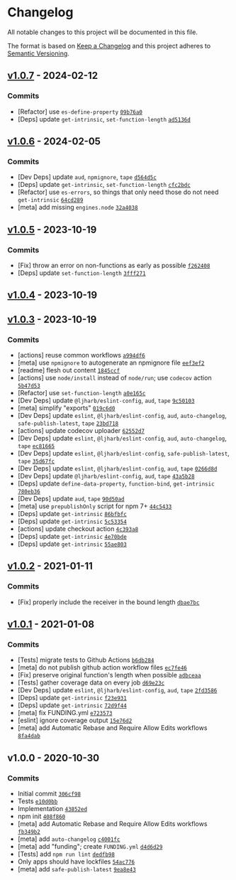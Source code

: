 * Changelog
:PROPERTIES:
:CUSTOM_ID: changelog
:END:
All notable changes to this project will be documented in this file.

The format is based on [[https://keepachangelog.com/en/1.0.0/][Keep a
Changelog]] and this project adheres to
[[https://semver.org/spec/v2.0.0.html][Semantic Versioning]].

** [[https://github.com/ljharb/call-bind/compare/v1.0.6...v1.0.7][v1.0.7]] - 2024-02-12
:PROPERTIES:
:CUSTOM_ID: v1.0.7---2024-02-12
:END:
*** Commits
:PROPERTIES:
:CUSTOM_ID: commits
:END:
- [Refactor] use =es-define-property=
  [[https://github.com/ljharb/call-bind/commit/09b76a01634440461d44a80c9924ec4b500f3b03][=09b76a0=]]
- [Deps] update =get-intrinsic=, =set-function-length=
  [[https://github.com/ljharb/call-bind/commit/ad5136ddda2a45c590959829ad3dce0c9f4e3590][=ad5136d=]]

** [[https://github.com/ljharb/call-bind/compare/v1.0.5...v1.0.6][v1.0.6]] - 2024-02-05
:PROPERTIES:
:CUSTOM_ID: v1.0.6---2024-02-05
:END:
*** Commits
:PROPERTIES:
:CUSTOM_ID: commits-1
:END:
- [Dev Deps] update =aud=, =npmignore=, =tape=
  [[https://github.com/ljharb/call-bind/commit/d564d5ce3e06a19df4d499c77f8d1a9da44e77aa][=d564d5c=]]
- [Deps] update =get-intrinsic=, =set-function-length=
  [[https://github.com/ljharb/call-bind/commit/cfc2bdca7b633df0e0e689e6b637f668f1c6792e][=cfc2bdc=]]
- [Refactor] use =es-errors=, so things that only need those do not need
  =get-intrinsic=
  [[https://github.com/ljharb/call-bind/commit/64cd289ae5862c250a4ca80aa8d461047c166af5][=64cd289=]]
- [meta] add missing =engines.node=
  [[https://github.com/ljharb/call-bind/commit/32a4038857b62179f7f9b7b3df2c5260036be582][=32a4038=]]

** [[https://github.com/ljharb/call-bind/compare/v1.0.4...v1.0.5][v1.0.5]] - 2023-10-19
:PROPERTIES:
:CUSTOM_ID: v1.0.5---2023-10-19
:END:
*** Commits
:PROPERTIES:
:CUSTOM_ID: commits-2
:END:
- [Fix] throw an error on non-functions as early as possible
  [[https://github.com/ljharb/call-bind/commit/f262408f822c840fbc268080f3ad7c429611066d][=f262408=]]
- [Deps] update =set-function-length=
  [[https://github.com/ljharb/call-bind/commit/3fff27145a1e3a76a5b74f1d7c3c43d0fa3b9871][=3fff271=]]

** [[https://github.com/ljharb/call-bind/compare/v1.0.3...v1.0.4][v1.0.4]] - 2023-10-19
:PROPERTIES:
:CUSTOM_ID: v1.0.4---2023-10-19
:END:
** [[https://github.com/ljharb/call-bind/compare/v1.0.2...v1.0.3][v1.0.3]] - 2023-10-19
:PROPERTIES:
:CUSTOM_ID: v1.0.3---2023-10-19
:END:
*** Commits
:PROPERTIES:
:CUSTOM_ID: commits-3
:END:
- [actions] reuse common workflows
  [[https://github.com/ljharb/call-bind/commit/a994df69f401f4bf735a4ccd77029b85d1549453][=a994df6=]]
- [meta] use =npmignore= to autogenerate an npmignore file
  [[https://github.com/ljharb/call-bind/commit/eef3ef21e1f002790837fedb8af2679c761fbdf5][=eef3ef2=]]
- [readme] flesh out content
  [[https://github.com/ljharb/call-bind/commit/1845ccfd9976a607884cfc7157c93192cc16cf22][=1845ccf=]]
- [actions] use =node/install= instead of =node/run=; use =codecov=
  action
  [[https://github.com/ljharb/call-bind/commit/5b47d53d2fd74af5ea0a44f1d51e503cd42f7a90][=5b47d53=]]
- [Refactor] use =set-function-length=
  [[https://github.com/ljharb/call-bind/commit/a0e165c5dc61db781cbc919b586b1c2b8da0b150][=a0e165c=]]
- [Dev Deps] update =@ljharb/eslint-config=, =aud=, =tape=
  [[https://github.com/ljharb/call-bind/commit/9c50103f44137279a817317cf6cc421a658f85b4][=9c50103=]]
- [meta] simplify "exports"
  [[https://github.com/ljharb/call-bind/commit/019c6d06b0e1246ceed8e579f57e44441cbbf6d9][=019c6d0=]]
- [Dev Deps] update =eslint=, =@ljharb/eslint-config=, =aud=,
  =auto-changelog=, =safe-publish-latest=, =tape=
  [[https://github.com/ljharb/call-bind/commit/23bd718a288d3b03042062b4ef5153b3cea83f11][=23bd718=]]
- [actions] update codecov uploader
  [[https://github.com/ljharb/call-bind/commit/62552d79cc79e05825e99aaba134ae5b37f33da5][=62552d7=]]
- [Dev Deps] update =eslint=, =@ljharb/eslint-config=, =aud=,
  =auto-changelog=, =tape=
  [[https://github.com/ljharb/call-bind/commit/ec81665b300f87eabff597afdc8b8092adfa7afd][=ec81665=]]
- [Dev Deps] update =eslint=, =@ljharb/eslint-config=,
  =safe-publish-latest=, =tape=
  [[https://github.com/ljharb/call-bind/commit/35d67fcea883e686650f736f61da5ddca2592de8][=35d67fc=]]
- [Dev Deps] update =eslint=, =@ljharb/eslint-config=, =aud=, =tape=
  [[https://github.com/ljharb/call-bind/commit/0266d8d2a45086a922db366d0c2932fa463662ff][=0266d8d=]]
- [Dev Deps] update =@ljharb/eslint-config=, =aud=, =tape=
  [[https://github.com/ljharb/call-bind/commit/43a5b28a444e710e1bbf92adb8afb5cf7523a223][=43a5b28=]]
- [Deps] update =define-data-property=, =function-bind=, =get-intrinsic=
  [[https://github.com/ljharb/call-bind/commit/780eb36552514f8cc99c70821ce698697c2726a5][=780eb36=]]
- [Dev Deps] update =aud=, =tape=
  [[https://github.com/ljharb/call-bind/commit/90d50ad03b061e0268b3380b0065fcaec183dc05][=90d50ad=]]
- [meta] use =prepublishOnly= script for npm 7+
  [[https://github.com/ljharb/call-bind/commit/44c5433b7980e02b4870007046407cf6fc543329][=44c5433=]]
- [Deps] update =get-intrinsic=
  [[https://github.com/ljharb/call-bind/commit/86bfbfcf34afdc6eabc93ce3d408548d0e27d958][=86bfbfc=]]
- [Deps] update =get-intrinsic=
  [[https://github.com/ljharb/call-bind/commit/5c5335489be0294c18cd7a8bb6e08226ee019ff5][=5c53354=]]
- [actions] update checkout action
  [[https://github.com/ljharb/call-bind/commit/4c393a8173b3c8e5b30d5b3297b3b94d48bf87f3][=4c393a8=]]
- [Deps] update =get-intrinsic=
  [[https://github.com/ljharb/call-bind/commit/4e70bdec0626acb11616d66250fc14565e716e91][=4e70bde=]]
- [Deps] update =get-intrinsic=
  [[https://github.com/ljharb/call-bind/commit/55ae803a920bd93c369cd798c20de31f91e9fc60][=55ae803=]]

** [[https://github.com/ljharb/call-bind/compare/v1.0.1...v1.0.2][v1.0.2]] - 2021-01-11
:PROPERTIES:
:CUSTOM_ID: v1.0.2---2021-01-11
:END:
*** Commits
:PROPERTIES:
:CUSTOM_ID: commits-4
:END:
- [Fix] properly include the receiver in the bound length
  [[https://github.com/ljharb/call-bind/commit/dbae7bc676c079a0d33c0a43e9ef92cb7b01345d][=dbae7bc=]]

** [[https://github.com/ljharb/call-bind/compare/v1.0.0...v1.0.1][v1.0.1]] - 2021-01-08
:PROPERTIES:
:CUSTOM_ID: v1.0.1---2021-01-08
:END:
*** Commits
:PROPERTIES:
:CUSTOM_ID: commits-5
:END:
- [Tests] migrate tests to Github Actions
  [[https://github.com/ljharb/call-bind/commit/b6db284c36f8ccd195b88a6764fe84b7223a0da1][=b6db284=]]
- [meta] do not publish github action workflow files
  [[https://github.com/ljharb/call-bind/commit/ec7fe46e60cfa4764ee943d2755f5e5a366e578e][=ec7fe46=]]
- [Fix] preserve original function's length when possible
  [[https://github.com/ljharb/call-bind/commit/adbceaa3cac4b41ea78bb19d7ccdbaaf7e0bdadb][=adbceaa=]]
- [Tests] gather coverage data on every job
  [[https://github.com/ljharb/call-bind/commit/d69e23cc65f101ba1d4c19bb07fa8eb0ec624be8][=d69e23c=]]
- [Dev Deps] update =eslint=, =@ljharb/eslint-config=, =aud=, =tape=
  [[https://github.com/ljharb/call-bind/commit/2fd3586c5d47b335364c14293114c6b625ae1f71][=2fd3586=]]
- [Deps] update =get-intrinsic=
  [[https://github.com/ljharb/call-bind/commit/f23e9318cc271c2add8bb38cfded85ee7baf8eee][=f23e931=]]
- [Deps] update =get-intrinsic=
  [[https://github.com/ljharb/call-bind/commit/72d9f44e184465ba8dd3fb48260bbcff234985f2][=72d9f44=]]
- [meta] fix FUNDING.yml
  [[https://github.com/ljharb/call-bind/commit/e723573438c5a68dcec31fb5d96ea6b7e4a93be8][=e723573=]]
- [eslint] ignore coverage output
  [[https://github.com/ljharb/call-bind/commit/15e76d28a5f43e504696401e5b31ebb78ee1b532][=15e76d2=]]
- [meta] add Automatic Rebase and Require Allow Edits workflows
  [[https://github.com/ljharb/call-bind/commit/8fa4dabb23ba3dd7bb92c9571c1241c08b56e4b6][=8fa4dab=]]

** v1.0.0 - 2020-10-30
:PROPERTIES:
:CUSTOM_ID: v1.0.0---2020-10-30
:END:
*** Commits
:PROPERTIES:
:CUSTOM_ID: commits-6
:END:
- Initial commit
  [[https://github.com/ljharb/call-bind/commit/306cf98c7ec9e7ef66b653ec152277ac1381eb50][=306cf98=]]
- Tests
  [[https://github.com/ljharb/call-bind/commit/e10d0bbdadc7a10ecedc9a1c035112d3e368b8df][=e10d0bb=]]
- Implementation
  [[https://github.com/ljharb/call-bind/commit/43852eda0f187327b7fad2423ca972149a52bd65][=43852ed=]]
- npm init
  [[https://github.com/ljharb/call-bind/commit/408f860b773a2f610805fd3613d0d71bac1b6249][=408f860=]]
- [meta] add Automatic Rebase and Require Allow Edits workflows
  [[https://github.com/ljharb/call-bind/commit/fb349b2e48defbec8b5ec8a8395cc8f69f220b13][=fb349b2=]]
- [meta] add =auto-changelog=
  [[https://github.com/ljharb/call-bind/commit/c4001fc43031799ef908211c98d3b0fb2b60fde4][=c4001fc=]]
- [meta] add "funding"; create =FUNDING.yml=
  [[https://github.com/ljharb/call-bind/commit/d4d6d2974a14bc2e98830468eda7fe6d6a776717][=d4d6d29=]]
- [Tests] add =npm run lint=
  [[https://github.com/ljharb/call-bind/commit/dedfb98bd0ecefb08ddb9a94061bd10cde4332af][=dedfb98=]]
- Only apps should have lockfiles
  [[https://github.com/ljharb/call-bind/commit/54ac77653db45a7361dc153d2f478e743f110650][=54ac776=]]
- [meta] add =safe-publish-latest=
  [[https://github.com/ljharb/call-bind/commit/9ea8e435b950ce9b705559cd651039f9bf40140f][=9ea8e43=]]
